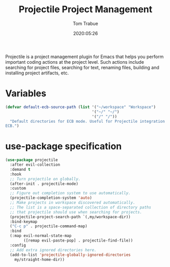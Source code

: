#+title:  Projectile Project Management
#+author: Tom Trabue
#+email:  tom.trabue@gmail.com
#+date:   2020:05:26
#+STARTUP: fold

Projectile is a project management plugin for Emacs that helps you perform
important coding actions at the project level. Such actions include searching
for project files, searching for text, renaming files, building and installing
project artifacts, etc.

* Variables
  #+begin_src emacs-lisp
    (defvar default-ecb-source-path (list '("~/workspace" "Workspace")
                                          '("~/" "~/")
                                          '("/" "/"))
      "Default directories for ECB mode. Useful for Projectile integration with
    ECB.")
  #+end_src

* use-package specification
  #+begin_src emacs-lisp
    (use-package projectile
      :after evil-collection
      :demand t
      :hook
      ;; Turn projectile on globally.
      (after-init . projectile-mode)
      :custom
      ;; Figure out completion system to use automatically.
      (projectile-completion-system 'auto)
      ;; Make projects in workspace discovered automatically.
      ;; The list is a space-separated collection of directory paths
      ;; that projectile should use when searching for projects.
      (projectile-project-search-path `(,my/workspace-dir))
      :bind-keymap
      ("C-c p" . projectile-command-map)
      :bind
      (:map evil-normal-state-map
            ([remap evil-paste-pop] . projectile-find-file))
      :config
      ;; Add extra ignored directories here.
      (add-to-list 'projectile-globally-ignored-directories
        my/straight-home-dir))
  #+end_src
